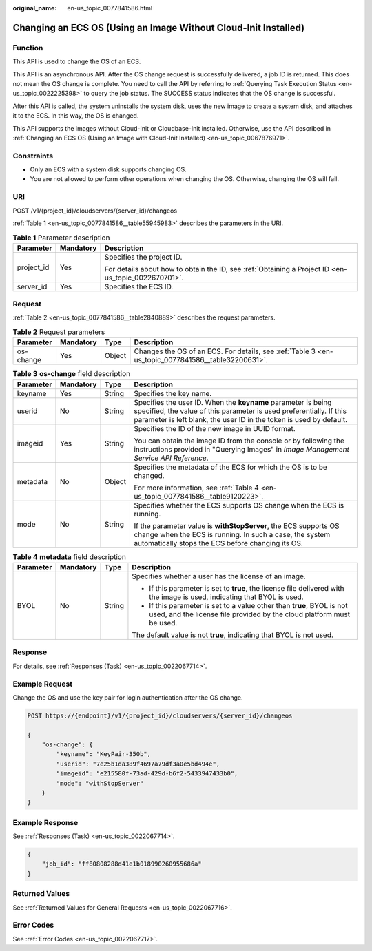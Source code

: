 :original_name: en-us_topic_0077841586.html

.. _en-us_topic_0077841586:

Changing an ECS OS (Using an Image Without Cloud-Init Installed)
================================================================

Function
--------

This API is used to change the OS of an ECS.

This API is an asynchronous API. After the OS change request is successfully delivered, a job ID is returned. This does not mean the OS change is complete. You need to call the API by referring to :ref:`Querying Task Execution Status <en-us_topic_0022225398>` to query the job status. The SUCCESS status indicates that the OS change is successful.

After this API is called, the system uninstalls the system disk, uses the new image to create a system disk, and attaches it to the ECS. In this way, the OS is changed.

This API supports the images without Cloud-Init or Cloudbase-Init installed. Otherwise, use the API described in :ref:`Changing an ECS OS (Using an Image with Cloud-Init Installed) <en-us_topic_0067876971>`.

Constraints
-----------

-  Only an ECS with a system disk supports changing OS.
-  You are not allowed to perform other operations when changing the OS. Otherwise, changing the OS will fail.

URI
---

POST /v1/{project_id}/cloudservers/{server_id}/changeos

:ref:`Table 1 <en-us_topic_0077841586__table55945983>` describes the parameters in the URI.

.. _en-us_topic_0077841586__table55945983:

.. table:: **Table 1** Parameter description

   +-----------------------+-----------------------+-----------------------------------------------------------------------------------------------------+
   | Parameter             | Mandatory             | Description                                                                                         |
   +=======================+=======================+=====================================================================================================+
   | project_id            | Yes                   | Specifies the project ID.                                                                           |
   |                       |                       |                                                                                                     |
   |                       |                       | For details about how to obtain the ID, see :ref:`Obtaining a Project ID <en-us_topic_0022670701>`. |
   +-----------------------+-----------------------+-----------------------------------------------------------------------------------------------------+
   | server_id             | Yes                   | Specifies the ECS ID.                                                                               |
   +-----------------------+-----------------------+-----------------------------------------------------------------------------------------------------+

Request
-------

:ref:`Table 2 <en-us_topic_0077841586__table2840889>` describes the request parameters.

.. _en-us_topic_0077841586__table2840889:

.. table:: **Table 2** Request parameters

   +-----------+-----------+--------+----------------------------------------------------------------------------------------------------+
   | Parameter | Mandatory | Type   | Description                                                                                        |
   +===========+===========+========+====================================================================================================+
   | os-change | Yes       | Object | Changes the OS of an ECS. For details, see :ref:`Table 3 <en-us_topic_0077841586__table32200631>`. |
   +-----------+-----------+--------+----------------------------------------------------------------------------------------------------+

.. _en-us_topic_0077841586__table32200631:

.. table:: **Table 3** **os-change** field description

   +-----------------+-----------------+-----------------+-------------------------------------------------------------------------------------------------------------------------------------------------------------------------------------------------------------+
   | Parameter       | Mandatory       | Type            | Description                                                                                                                                                                                                 |
   +=================+=================+=================+=============================================================================================================================================================================================================+
   | keyname         | Yes             | String          | Specifies the key name.                                                                                                                                                                                     |
   +-----------------+-----------------+-----------------+-------------------------------------------------------------------------------------------------------------------------------------------------------------------------------------------------------------+
   | userid          | No              | String          | Specifies the user ID. When the **keyname** parameter is being specified, the value of this parameter is used preferentially. If this parameter is left blank, the user ID in the token is used by default. |
   +-----------------+-----------------+-----------------+-------------------------------------------------------------------------------------------------------------------------------------------------------------------------------------------------------------+
   | imageid         | Yes             | String          | Specifies the ID of the new image in UUID format.                                                                                                                                                           |
   |                 |                 |                 |                                                                                                                                                                                                             |
   |                 |                 |                 | You can obtain the image ID from the console or by following the instructions provided in "Querying Images" in *Image Management Service API Reference*.                                                    |
   +-----------------+-----------------+-----------------+-------------------------------------------------------------------------------------------------------------------------------------------------------------------------------------------------------------+
   | metadata        | No              | Object          | Specifies the metadata of the ECS for which the OS is to be changed.                                                                                                                                        |
   |                 |                 |                 |                                                                                                                                                                                                             |
   |                 |                 |                 | For more information, see :ref:`Table 4 <en-us_topic_0077841586__table9120223>`.                                                                                                                            |
   +-----------------+-----------------+-----------------+-------------------------------------------------------------------------------------------------------------------------------------------------------------------------------------------------------------+
   | mode            | No              | String          | Specifies whether the ECS supports OS change when the ECS is running.                                                                                                                                       |
   |                 |                 |                 |                                                                                                                                                                                                             |
   |                 |                 |                 | If the parameter value is **withStopServer**, the ECS supports OS change when the ECS is running. In such a case, the system automatically stops the ECS before changing its OS.                            |
   +-----------------+-----------------+-----------------+-------------------------------------------------------------------------------------------------------------------------------------------------------------------------------------------------------------+

.. _en-us_topic_0077841586__table9120223:

.. table:: **Table 4** **metadata** field description

   +-----------------+-----------------+-----------------+-------------------------------------------------------------------------------------------------------------------------------------------------+
   | Parameter       | Mandatory       | Type            | Description                                                                                                                                     |
   +=================+=================+=================+=================================================================================================================================================+
   | BYOL            | No              | String          | Specifies whether a user has the license of an image.                                                                                           |
   |                 |                 |                 |                                                                                                                                                 |
   |                 |                 |                 | -  If this parameter is set to **true**, the license file delivered with the image is used, indicating that BYOL is used.                       |
   |                 |                 |                 | -  If this parameter is set to a value other than **true**, BYOL is not used, and the license file provided by the cloud platform must be used. |
   |                 |                 |                 |                                                                                                                                                 |
   |                 |                 |                 | The default value is not **true**, indicating that BYOL is not used.                                                                            |
   +-----------------+-----------------+-----------------+-------------------------------------------------------------------------------------------------------------------------------------------------+

Response
--------

For details, see :ref:`Responses (Task) <en-us_topic_0022067714>`.

Example Request
---------------

Change the OS and use the key pair for login authentication after the OS change.

.. code-block:: text

   POST https://{endpoint}/v1/{project_id}/cloudservers/{server_id}/changeos

   {
       "os-change": {
           "keyname": "KeyPair-350b",
           "userid": "7e25b1da389f4697a79df3a0e5bd494e",
           "imageid": "e215580f-73ad-429d-b6f2-5433947433b0",
           "mode": "withStopServer"
       }
   }

Example Response
----------------

See :ref:`Responses (Task) <en-us_topic_0022067714>`.

.. code-block::

   {
       "job_id": "ff80808288d41e1b018990260955686a"
   }

Returned Values
---------------

See :ref:`Returned Values for General Requests <en-us_topic_0022067716>`.

Error Codes
-----------

See :ref:`Error Codes <en-us_topic_0022067717>`.
